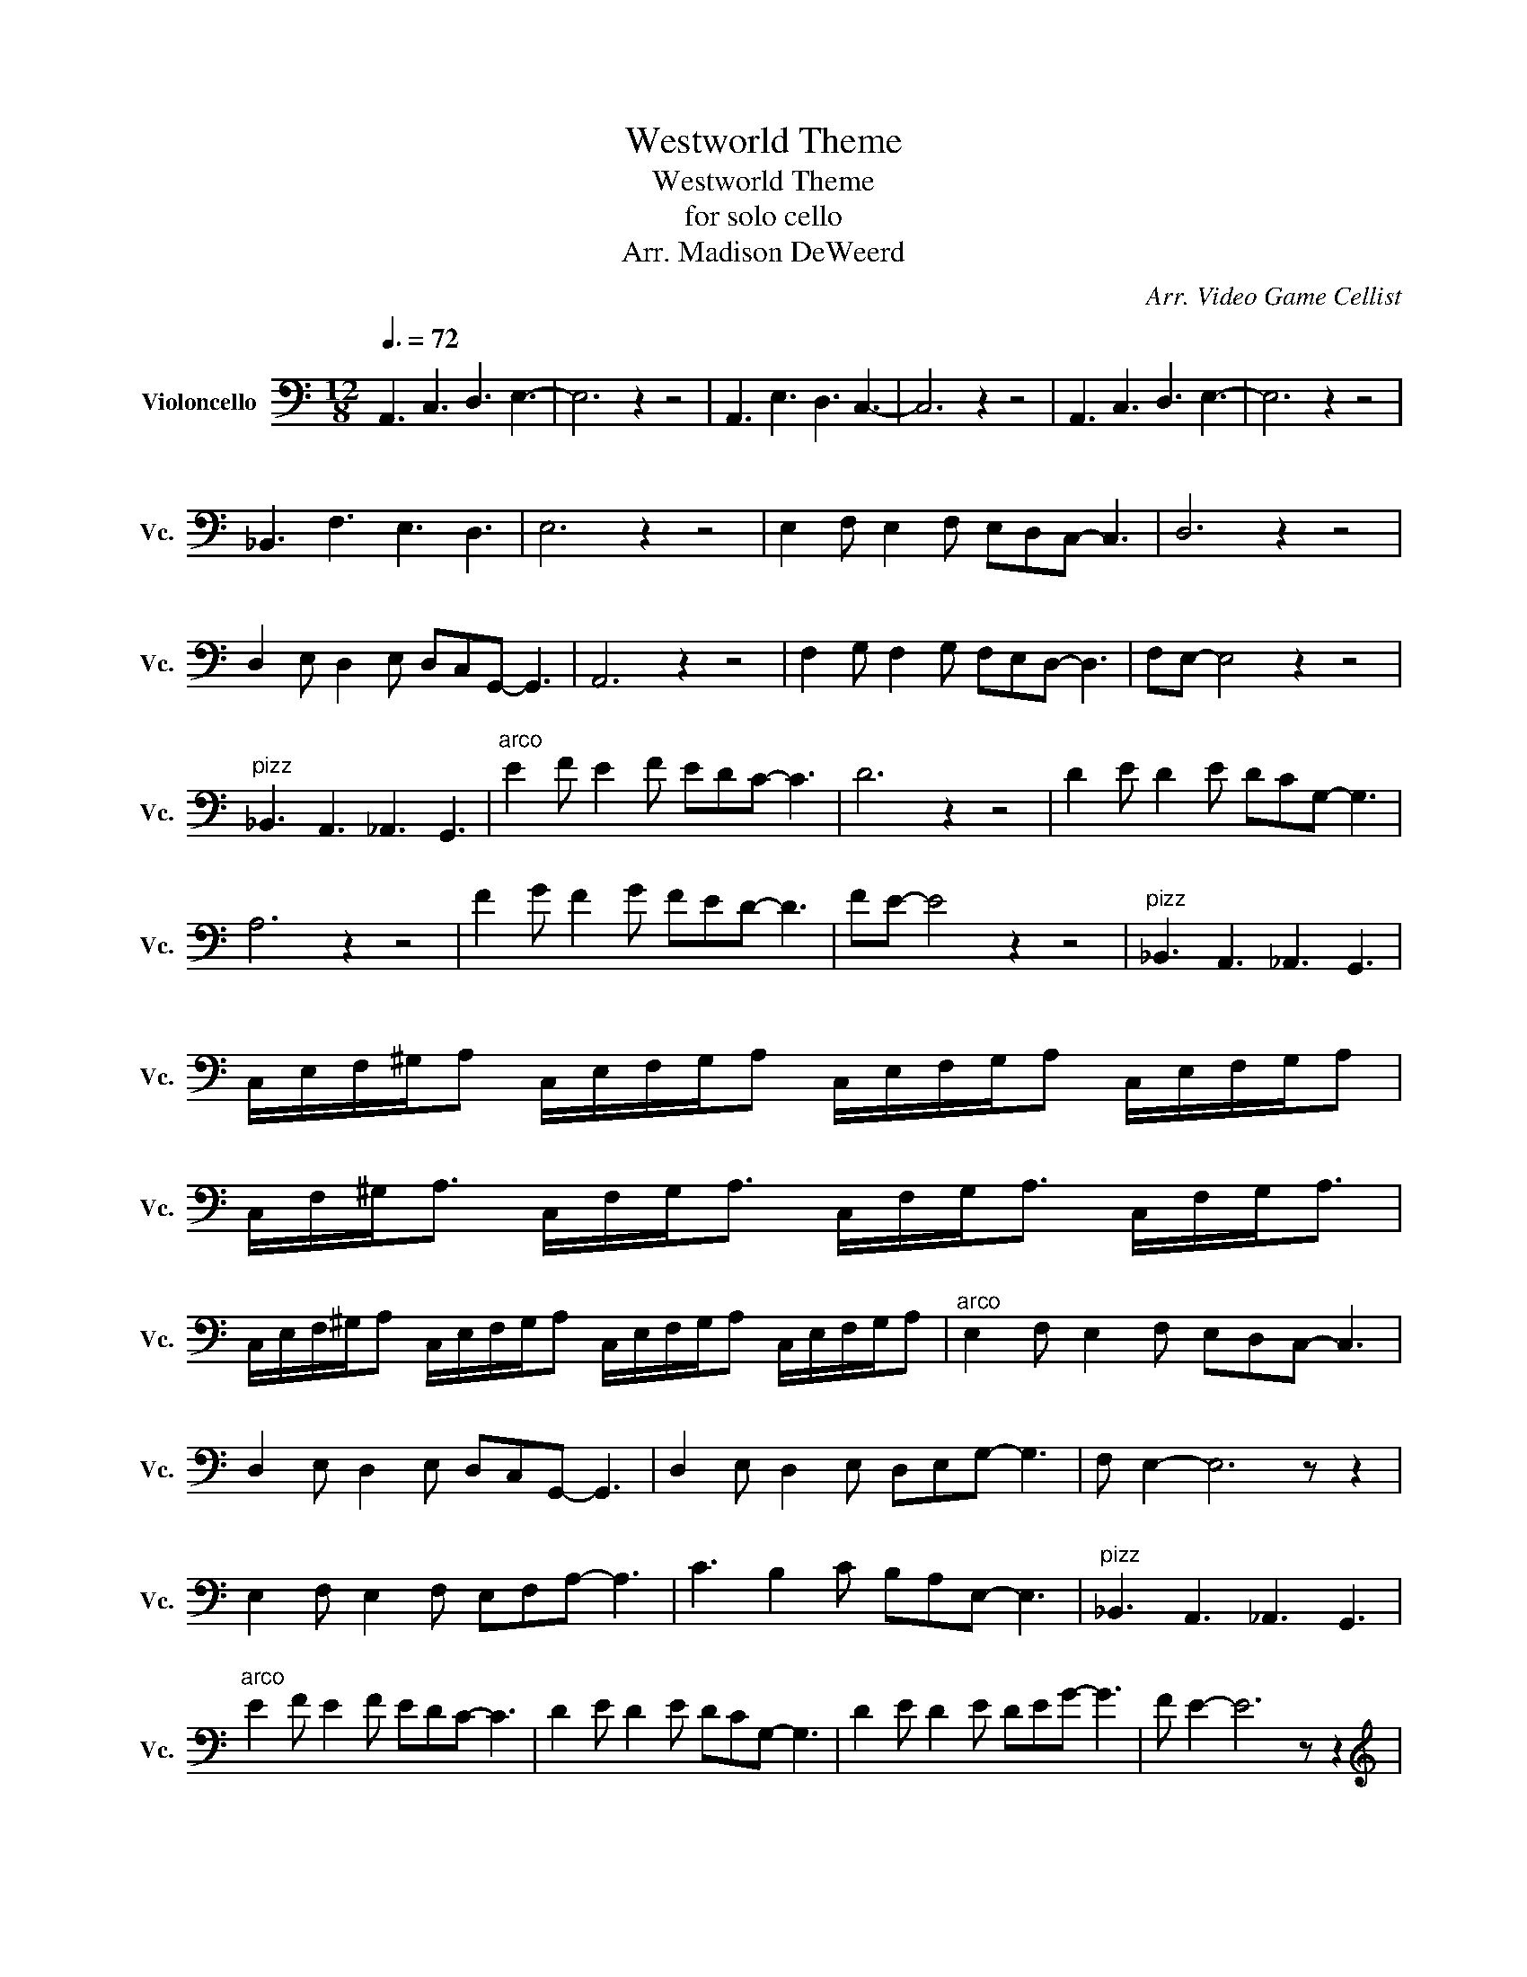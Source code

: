 X:1
T:Westworld Theme
T:Westworld Theme
T:for solo cello
T:Arr. Madison DeWeerd
C:Arr. Video Game Cellist
L:1/8
Q:3/8=72
M:12/8
K:C
V:1 bass nm="Violoncello" snm="Vc."
V:1
 A,,3 C,3 D,3 E,3- | E,6 z2 z4 | A,,3 E,3 D,3 C,3- | C,6 z2 z4 | A,,3 C,3 D,3 E,3- | E,6 z2 z4 | %6
 _B,,3 F,3 E,3 D,3 | E,6 z2 z4 | E,2 F, E,2 F, E,D,C,- C,3 | D,6 z2 z4 | %10
 D,2 E, D,2 E, D,C,G,,- G,,3 | A,,6 z2 z4 | F,2 G, F,2 G, F,E,D,- D,3 | F,E,- E,4 z2 z4 | %14
"^pizz" _B,,3 A,,3 _A,,3 G,,3 |"^arco" E2 F E2 F EDC- C3 | D6 z2 z4 | D2 E D2 E DCG,- G,3 | %18
 A,6 z2 z4 | F2 G F2 G FED- D3 | FE- E4 z2 z4 |"^pizz" _B,,3 A,,3 _A,,3 G,,3 | %22
 C,/E,/F,/^G,/A, C,/E,/F,/G,/A, C,/E,/F,/G,/A, C,/E,/F,/G,/A, | %23
 C,/F,/^G,<A, C,/F,/G,<A, C,/F,/G,<A, C,/F,/G,<A, | %24
 C,/E,/F,/^G,/A, C,/E,/F,/G,/A, C,/E,/F,/G,/A, C,/E,/F,/G,/A, |"^arco" E,2 F, E,2 F, E,D,C,- C,3 | %26
 D,2 E, D,2 E, D,C,G,,- G,,3 | D,2 E, D,2 E, D,E,G,- G,3 | F, E,2- E,6 z z2 | %29
 E,2 F, E,2 F, E,F,A,- A,3 | C3 B,2 C B,A,E,- E,3 |"^pizz" _B,,3 A,,3 _A,,3 G,,3 | %32
"^arco" E2 F E2 F EDC- C3 | D2 E D2 E DCG,- G,3 | D2 E D2 E DEG- G3 | F E2- E6 z z2 | %36
[K:treble] E2 F E2 F EFA- A3 | c3 B2 c BAE- E3 |[K:bass]"^pizz" _B,,3 A,,3 _A,,3 G,,3 | %39
 !courtesy!=A,,12 |] %40

